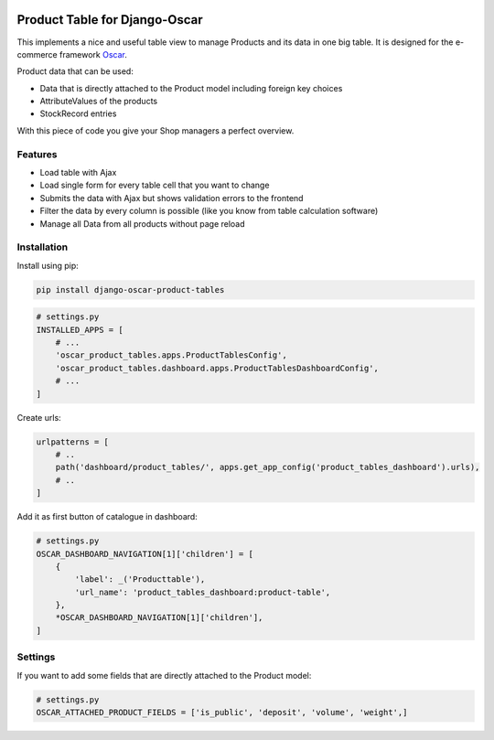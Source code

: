 .. image:: https://api.codeclimate.com/v1/badges/b4282da53f20d20618aa/maintainability
   :target: https://codeclimate.com/github/snake-soft/django-oscar-product-tables/maintainability
   :alt: Maintainability

==============================
Product Table for Django-Oscar
==============================

This implements a nice and useful table view to manage Products and its data in one big table.
It is designed for the e-commerce framework `Oscar`_.

.. _`Oscar`: https://github.com/django-oscar/django-oscar


Product data that can be used:

* Data that is directly attached to the Product model including foreign key choices
* AttributeValues of the products
* StockRecord entries

With this piece of code you give your Shop managers a perfect overview.


Features
--------

* Load table with Ajax
* Load single form for every table cell that you want to change
* Submits the data with Ajax but shows validation errors to the frontend
* Filter the data by every column is possible (like you know from table calculation software)
* Manage all Data from all products without page reload


Installation
------------

Install using pip:

.. code-block:: bash

	pip install django-oscar-product-tables


.. code-block:: python

   # settings.py
   INSTALLED_APPS = [
       # ...
       'oscar_product_tables.apps.ProductTablesConfig',
       'oscar_product_tables.dashboard.apps.ProductTablesDashboardConfig',
       # ...
   ]

Create urls:

.. code-block:: python

   urlpatterns = [
       # ..
       path('dashboard/product_tables/', apps.get_app_config('product_tables_dashboard').urls),
       # ..
   ]


Add it as first button of catalogue in dashboard:

.. code-block:: python

   # settings.py
   OSCAR_DASHBOARD_NAVIGATION[1]['children'] = [
       {
           'label': _('Producttable'),
           'url_name': 'product_tables_dashboard:product-table',
       },
       *OSCAR_DASHBOARD_NAVIGATION[1]['children'],
   ]


Settings
--------

If you want to add some fields that are directly attached to the Product model:

.. code-block:: python

   # settings.py
   OSCAR_ATTACHED_PRODUCT_FIELDS = ['is_public', 'deposit', 'volume', 'weight',]
